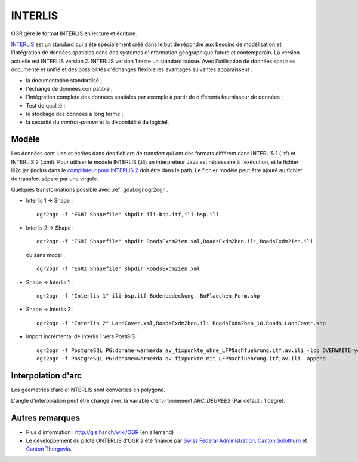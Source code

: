 .. _`gdal.ogr.formats.ili`:

INTERLIS
=========

OGR gère le format INTERLIS en lecture et écriture.

`INTERLIS <http://www.interlis.ch/>`_ est un standard qui a été spécialement 
créé dans le but de répondre aux besoins de modélisation et l'intégration de 
données spatiales dans des systèmes d'information géographique future et 
contemporain. La version actuelle est INTERLIS version 2. INTERLIS version 1 
reste un standard suisse. Avec l'utilisation de données spatiales documenté et 
unifié et des possibilités d'échanges flexible les avantages suivantes apparaissent :

* la documentation standardisé ;
* l'échange de données compatible ;
* l'intégration complète des données spatiales par exemple à partir de 
  différents fournisseur de données ;
* Test de qualité ;
* le stockage des données à long terme ;
* la sécurité du *contrat-preuve* et la disponibilité du logiciel.

Modèle
-------

Les données sont lues et écrites dans des fichiers de transfert qui ont des 
formats différent dans INTERLIS 1 (.itf) et INTERLIS 2 (.xml). Pour utiliser le 
modèle INTERLIS (.ili) un interpréteur Java est nécessaire à l'exécution, et le 
fichier ili2c.jar (inclus dans le 
`compilateur pour INTERLIS 2 <http://interlis.ch/interlis2/download23_e.php#outils>`_ 
doit être dans le path. Le fichier modèle peut être ajouté au fichier de 
transfert séparé par une virgule.

Quelques transformations possible avec :ref:`gdal.ogr.ogr2ogr`.

* Interlis 1 -> Shape :
  ::
    
    ogr2ogr -f "ESRI Shapefile" shpdir ili-bsp.itf,ili-bsp.ili

* Interlis 2 -> Shape :
  ::
    
    ogr2ogr -f "ESRI Shapefile" shpdir RoadsExdm2ien.xml,RoadsExdm2ben.ili,RoadsExdm2ien.ili

  ou sans model :
  ::
    
    ogr2ogr -f "ESRI Shapefile" shpdir RoadsExdm2ien.xml

* Shape -> Interlis 1 :
  ::
    
    ogr2ogr -f "Interlis 1" ili-bsp.itf Bodenbedeckung__BoFlaechen_Form.shp

* Shape -> Interlis 2 :
  ::
    
    ogr2ogr -f "Interlis 2" LandCover.xml,RoadsExdm2ben.ili RoadsExdm2ben_10.Roads.LandCover.shp

* Import incrémental de Interlis 1 vers PostGIS :
  ::
    
    ogr2ogr -f PostgreSQL PG:dbname=warmerda av_fixpunkte_ohne_LFPNachfuehrung.itf,av.ili -lco OVERWRITE=yes
    ogr2ogr -f PostgreSQL PG:dbname=warmerda av_fixpunkte_mit_LFPNachfuehrung.itf,av.ili -append

Interpolation d'arc
--------------------

Les géométries d'arc d'INTERLIS sont converties en polygone.

L'angle d'interpolation peut être changé avec la variable d'environnement *ARC_DEGREES* (Par défaut : 1 degré).

Autres remarques
-----------------

* Plus d'information : http://gis.hsr.ch/wiki/OGR (en allemand)
* Le développement du pilote ONTERLIS d'OGR a été financé par 
  `Swiss Federal Administration <http://www.kogis.ch/>`_, 
  `Canton Solothurn <http://www.so.ch/de/pub/departemente/bjd/gis.htm>`_ et 
  `Canton Thurgovia <http://www.geoinformation.tg.ch/>`_.

.. yjacolin at free.fr, Yves Jacolin - 2011/08/02 (trunk 21673)